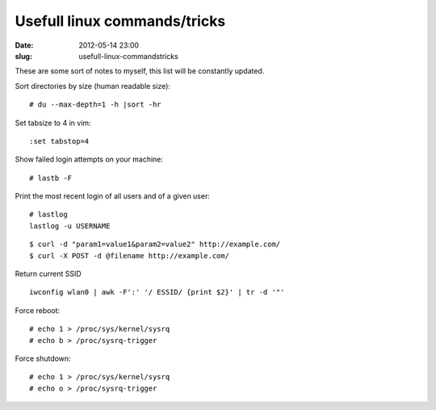Usefull linux commands/tricks
#############################
:date: 2012-05-14 23:00
:slug: usefull-linux-commandstricks

These are some sort of notes to myself, this list will be constantly
updated.

Sort directories by size (human readable size):

::

    # du --max-depth=1 -h |sort -hr

Set tabsize to 4 in vim:

::

    :set tabstop=4

Show failed login attempts on your machine:

::

    # lastb -F

Print the most recent login of all users and of a given user:

::

    # lastlog
    lastlog -u USERNAME

::

    $ curl -d "param1=value1&param2=value2" http://example.com/
    $ curl -X POST -d @filename http://example.com/

Return current SSID

::

    iwconfig wlan0 | awk -F':' '/ ESSID/ {print $2}' | tr -d '"'

Force reboot:

::

    # echo 1 > /proc/sys/kernel/sysrq
    # echo b > /proc/sysrq-trigger

Force shutdown:

::

    # echo 1 > /proc/sys/kernel/sysrq
    # echo o > /proc/sysrq-trigger


